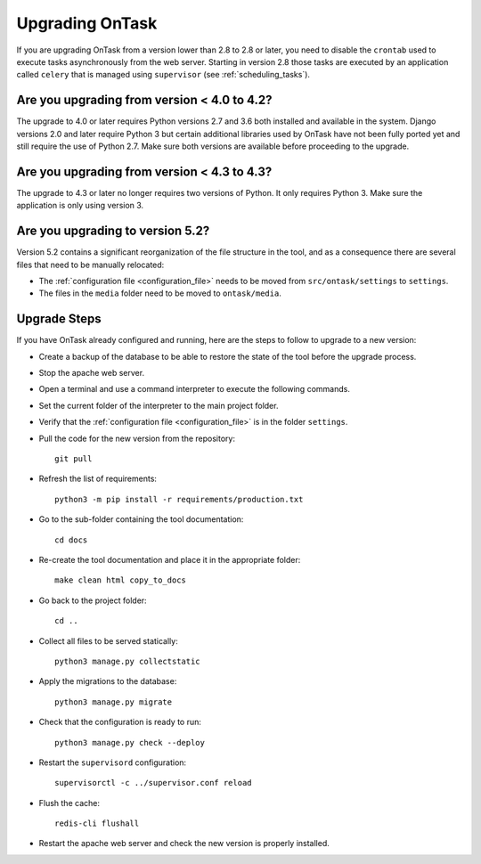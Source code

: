 
.. _upgrading:

Upgrading OnTask
****************

If you are upgrading OnTask from a version lower than 2.8 to 2.8 or later, you need to disable the ``crontab`` used to execute tasks asynchronously from the web server. Starting in version 2.8 those tasks are executed by an application called ``celery`` that is managed using ``supervisor`` (see :ref:`scheduling_tasks`).

Are you upgrading from version < 4.0 to 4.2?
============================================

The upgrade to 4.0 or later requires Python versions 2.7 and 3.6 both installed and available in the system. Django versions 2.0 and later require Python 3 but certain additional libraries used by OnTask have not been fully ported yet and still require the use of Python 2.7. Make sure both versions are available before proceeding to the upgrade.

Are you upgrading from version < 4.3 to 4.3?
============================================

The  upgrade to 4.3 or later no longer requires two versions of Python. It only requires Python 3. Make sure the application is only using version 3.

Are you upgrading to version 5.2?
=================================

Version 5.2 contains a significant reorganization of the file structure in the tool, and as a consequence there are several files that need to be manually relocated:

- The :ref:`configuration file <configuration_file>` needs to be moved from ``src/ontask/settings`` to ``settings``.

- The files in the ``media`` folder need to be moved to ``ontask/media``.

Upgrade Steps
=============

If you have OnTask already configured and running, here are the steps to follow to upgrade to a new version:

- Create a backup of the database to be able to restore the state of the tool before the upgrade process.

- Stop the apache web server.

- Open a terminal and use a command interpreter to execute the following commands.

- Set the current folder of the interpreter to the main project folder.

- Verify that the :ref:`configuration file <configuration_file>` is in the folder ``settings``.

- Pull the code for the new version from the repository::

    git pull

- Refresh the list of requirements::

    python3 -m pip install -r requirements/production.txt

- Go to the sub-folder containing the tool documentation::

    cd docs

- Re-create the tool documentation and place it in the appropriate folder::

    make clean html copy_to_docs

- Go back to the project folder::

    cd ..

- Collect all files to be served statically::

    python3 manage.py collectstatic

- Apply the migrations to the database::

    python3 manage.py migrate

- Check that the configuration is ready to run::

    python3 manage.py check --deploy

- Restart the ``supervisord`` configuration::

    supervisorctl -c ../supervisor.conf reload

- Flush the cache::

    redis-cli flushall

- Restart the apache web server and check the new version is properly
  installed.
